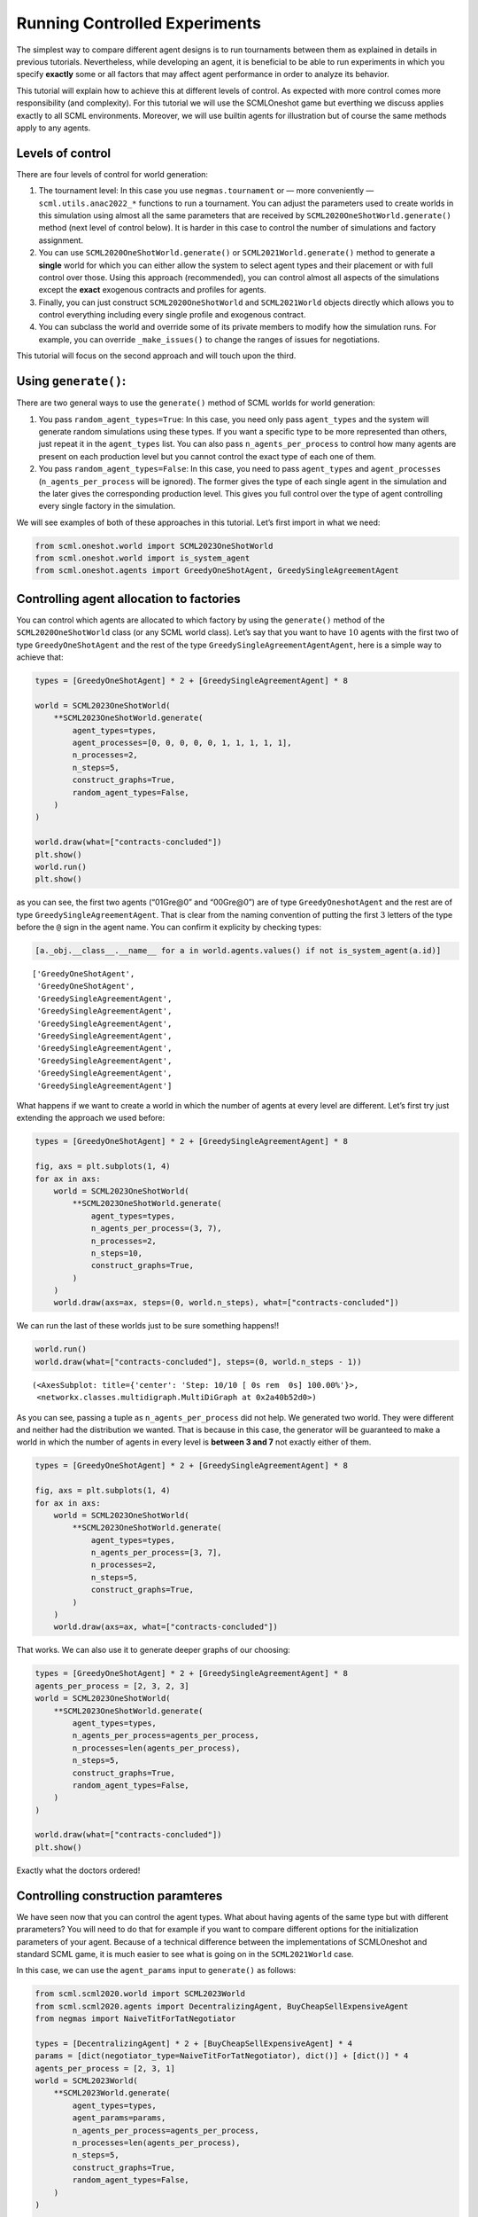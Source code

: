 Running Controlled Experiments
------------------------------

The simplest way to compare different agent designs is to run
tournaments between them as explained in details in previous tutorials.
Nevertheless, while developing an agent, it is beneficial to be able to
run experiments in which you specify **exactly** some or all factors
that may affect agent performance in order to analyze its behavior.

This tutorial will explain how to achieve this at different levels of
control. As expected with more control comes more responsibility (and
complexity). For this tutorial we will use the SCMLOneshot game but
everthing we discuss applies exactly to all SCML environments. Moreover,
we will use builtin agents for illustration but of course the same
methods apply to any agents.

Levels of control
~~~~~~~~~~~~~~~~~

There are four levels of control for world generation:

1. The tournament level: In this case you use ``negmas.tournament`` or —
   more conveniently — ``scml.utils.anac2022_*`` functions to run a
   tournament. You can adjust the parameters used to create worlds in
   this simulation using almost all the same parameters that are
   received by ``SCML2020OneShotWorld.generate()`` method (next level of
   control below). It is harder in this case to control the number of
   simulations and factory assignment.
2. You can use ``SCML2020OneShotWorld.generate()`` or
   ``SCML2021World.generate()`` method to generate a **single** world
   for which you can either allow the system to select agent types and
   their placement or with full control over those. Using this approach
   (recommended), you can control almost all aspects of the simulations
   except the **exact** exogenous contracts and profiles for agents.
3. Finally, you can just construct ``SCML2020OneShotWorld`` and
   ``SCML2021World`` objects directly which allows you to control
   everything including every single profile and exogenous contract.
4. You can subclass the world and override some of its private members
   to modify how the simulation runs. For example, you can override
   ``_make_issues()`` to change the ranges of issues for negotiations.

This tutorial will focus on the second approach and will touch upon the
third.

Using ``generate()``:
~~~~~~~~~~~~~~~~~~~~~

There are two general ways to use the ``generate()`` method of SCML
worlds for world generation:

1. You pass ``random_agent_types=True``: In this case, you need only
   pass ``agent_types`` and the system will generate random simulations
   using these types. If you want a specific type to be more represented
   than others, just repeat it in the ``agent_types`` list. You can also
   pass ``n_agents_per_process`` to control how many agents are present
   on each production level but you cannot control the exact type of
   each one of them.
2. You pass ``random_agent_types=False``: In this case, you need to pass
   ``agent_types`` and ``agent_processes`` (``n_agents_per_process``
   will be ignored). The former gives the type of each single agent in
   the simulation and the later gives the corresponding production
   level. This gives you full control over the type of agent controlling
   every single factory in the simulation.

We will see examples of both of these approaches in this tutorial. Let’s
first import in what we need:

.. code:: ipython3

    from scml.oneshot.world import SCML2023OneShotWorld
    from scml.oneshot.world import is_system_agent
    from scml.oneshot.agents import GreedyOneShotAgent, GreedySingleAgreementAgent

Controlling agent allocation to factories
~~~~~~~~~~~~~~~~~~~~~~~~~~~~~~~~~~~~~~~~~

You can control which agents are allocated to which factory by using the
``generate()`` method of the ``SCML2020OneShotWorld`` class (or any SCML
world class). Let’s say that you want to have :math:`10` agents with the
first two of type ``GreedyOneShotAgent`` and the rest of the type
``GreedySingleAgreementAgentAgent``, here is a simple way to achieve
that:

.. code:: ipython3

    types = [GreedyOneShotAgent] * 2 + [GreedySingleAgreementAgent] * 8

    world = SCML2023OneShotWorld(
        **SCML2023OneShotWorld.generate(
            agent_types=types,
            agent_processes=[0, 0, 0, 0, 0, 1, 1, 1, 1, 1],
            n_processes=2,
            n_steps=5,
            construct_graphs=True,
            random_agent_types=False,
        )
    )

    world.draw(what=["contracts-concluded"])
    plt.show()
    world.run()
    plt.show()



.. image:: 05.experiments_files/05.experiments_3_0.png


as you can see, the first two agents (“01Gre@0” and “00Gre@0”) are of
type ``GreedyOneshotAgent`` and the rest are of type
``GreedySingleAgreementAgent``. That is clear from the naming convention
of putting the first :math:`3` letters of the type before the ``@`` sign
in the agent name. You can confirm it explicity by checking types:

.. code:: ipython3

    [a._obj.__class__.__name__ for a in world.agents.values() if not is_system_agent(a.id)]




.. parsed-literal::

    ['GreedyOneShotAgent',
     'GreedyOneShotAgent',
     'GreedySingleAgreementAgent',
     'GreedySingleAgreementAgent',
     'GreedySingleAgreementAgent',
     'GreedySingleAgreementAgent',
     'GreedySingleAgreementAgent',
     'GreedySingleAgreementAgent',
     'GreedySingleAgreementAgent',
     'GreedySingleAgreementAgent']



What happens if we want to create a world in which the number of agents
at every level are different. Let’s first try just extending the
approach we used before:

.. code:: ipython3

    types = [GreedyOneShotAgent] * 2 + [GreedySingleAgreementAgent] * 8

    fig, axs = plt.subplots(1, 4)
    for ax in axs:
        world = SCML2023OneShotWorld(
            **SCML2023OneShotWorld.generate(
                agent_types=types,
                n_agents_per_process=(3, 7),
                n_processes=2,
                n_steps=10,
                construct_graphs=True,
            )
        )
        world.draw(axs=ax, steps=(0, world.n_steps), what=["contracts-concluded"])



.. image:: 05.experiments_files/05.experiments_7_0.png


We can run the last of these worlds just to be sure something happens!!

.. code:: ipython3

    world.run()
    world.draw(what=["contracts-concluded"], steps=(0, world.n_steps - 1))




.. parsed-literal::

    (<AxesSubplot: title={'center': 'Step: 10/10 [ 0s rem  0s] 100.00%'}>,
     <networkx.classes.multidigraph.MultiDiGraph at 0x2a40b52d0>)




.. image:: 05.experiments_files/05.experiments_9_1.png


As you can see, passing a tuple as ``n_agents_per_process`` did not
help. We generated two world. They were different and neither had the
distribution we wanted. That is because in this case, the generator will
be guaranteed to make a world in which the number of agents in every
level is **between 3 and 7** not exactly either of them.

.. code:: ipython3

    types = [GreedyOneShotAgent] * 2 + [GreedySingleAgreementAgent] * 8

    fig, axs = plt.subplots(1, 4)
    for ax in axs:
        world = SCML2023OneShotWorld(
            **SCML2023OneShotWorld.generate(
                agent_types=types,
                n_agents_per_process=[3, 7],
                n_processes=2,
                n_steps=5,
                construct_graphs=True,
            )
        )
        world.draw(axs=ax, what=["contracts-concluded"])



.. image:: 05.experiments_files/05.experiments_11_0.png


That works. We can also use it to generate deeper graphs of our
choosing:

.. code:: ipython3

    types = [GreedyOneShotAgent] * 2 + [GreedySingleAgreementAgent] * 8
    agents_per_process = [2, 3, 2, 3]
    world = SCML2023OneShotWorld(
        **SCML2023OneShotWorld.generate(
            agent_types=types,
            n_agents_per_process=agents_per_process,
            n_processes=len(agents_per_process),
            n_steps=5,
            construct_graphs=True,
            random_agent_types=False,
        )
    )

    world.draw(what=["contracts-concluded"])
    plt.show()



.. image:: 05.experiments_files/05.experiments_13_0.png


Exactly what the doctors ordered!

Controlling construction paramteres
~~~~~~~~~~~~~~~~~~~~~~~~~~~~~~~~~~~

We have seen now that you can control the agent types. What about having
agents of the same type but with different prarameters? You will need to
do that for example if you want to compare different options for the
initialization parameters of your agent. Because of a technical
difference between the implementations of SCMLOneshot and standard SCML
game, it is much easier to see what is going on in the ``SCML2021World``
case.

In this case, we can use the ``agent_params`` input to ``generate()`` as
follows:

.. code:: ipython3

    from scml.scml2020.world import SCML2023World
    from scml.scml2020.agents import DecentralizingAgent, BuyCheapSellExpensiveAgent
    from negmas import NaiveTitForTatNegotiator

    types = [DecentralizingAgent] * 2 + [BuyCheapSellExpensiveAgent] * 4
    params = [dict(negotiator_type=NaiveTitForTatNegotiator), dict()] + [dict()] * 4
    agents_per_process = [2, 3, 1]
    world = SCML2023World(
        **SCML2023World.generate(
            agent_types=types,
            agent_params=params,
            n_agents_per_process=agents_per_process,
            n_processes=len(agents_per_process),
            n_steps=5,
            construct_graphs=True,
            random_agent_types=False,
        )
    )

    world.draw(what=["contracts-concluded"])
    plt.show()



.. image:: 05.experiments_files/05.experiments_15_0.png


By just looking at the graph, we cannot be sure about what happened.
Nevertheless, we can still check the construction parameters from the
world itself:

.. code:: ipython3

    print(world.agent_params[:-2])


.. parsed-literal::

    [{}, {}, {}, {}, {}, {}]


We can see that the first agent had the negotiator-type we asked for and
the rest are just getting their default initialization paramters.

For SCMLOneshot agents, the approach is slightly different due to the
fact that the ``OneShotAgent`` is actually a ``Controller`` not an
``Agent`` in NegMAS’s parallance. The exact meaning of this is not
relevant for our current discussion though. What we care about is
creating agents with controlled construction paramters. Let’s try the
same method:

.. code:: ipython3

    types = [GreedyOneShotAgent] * 2 + [GreedySingleAgreementAgent] * 4
    params = [
        dict(controller_params=dict(concession_exponent=0.4)),
        dict(controller_params=dict(concession_exponent=3.0)),
    ] + [dict()] * 4
    world = SCML2023OneShotWorld(
        **SCML2023OneShotWorld.generate(
            agent_types=types,
            agent_params=params,
            agent_processes=[0, 0, 1, 1, 1, 2],
            n_processes=3,
            n_steps=5,
            construct_graphs=True,
            random_agent_types=False,
        )
    )

    world.draw(what=["contracts-concluded"])
    plt.show()



.. image:: 05.experiments_files/05.experiments_19_0.png


Firstly, note that, in this case, we needed to encolose our paramters
dict within another dict and pass it to the key ``controller_params``.
That is necessary as these paramters are not to be passed to the
adapther used to run the agent within SCMLOneshot but to our agent which
is the controller.

How can we check that it worked? Let’s first try doing the same thing we
did before and examing ``agent_params`` of the ``world``:

.. code:: ipython3

    print(world.agent_params[:-2])


.. parsed-literal::

    [{}, {}, {}, {}, {}, {}]


No … definitely not. The reason is that these are the paramters of the
adapter not our controller. To confirm that the concession rate was
passed correctly to our agents, we need to check them directly as
follows:

.. code:: ipython3

    for a in list(world.agents.values())[:2]:
        print(a._obj._e)


.. parsed-literal::

    0.4
    3.0


Yes. That is what we expected. The first two agents have the concession
exponents we passed to them.

Controlling other aspects of the simulation
~~~~~~~~~~~~~~~~~~~~~~~~~~~~~~~~~~~~~~~~~~~

You can control other aspects of the simulation by passing specific
paramters to the
`generate() <https://scml.readthedocs.io/en/latest/api/scml.oneshot.SCML2020OneShotWorld.html?scml.oneshot.SCML2020OneShotWorld.generate#scml.oneshot.SCML2020OneShotWorld.generate>`__
method or the `World
constructor <https://scml.readthedocs.io/en/latest/api/scml.oneshot.SCML2020OneShotWorld.html?>`__
directly.

Here is an example in which we use ``generate()`` and fix the inital
balance of all agents to :math:`1000` while fixing the production cost
of everyone to :math:`20`, increasing the number of production lines to
:math:`20`, and setting the number of simulation steps (days) to
:math:`40` while making all negotiations go for :math:`100` steps
instead of :math:`20` keeping the number of negotiation steps per day at
:math:`101` which means that negotiations are still guaranteed to finish
within the same day in which they are started. This configuration is
very different than the one used by default in the official competition
but you can decide to test it:

.. code:: ipython3

    types = [GreedyOneShotAgent] * 7
    agents_per_process = [2, 3, 2]
    world = SCML2023OneShotWorld(
        **SCML2023OneShotWorld.generate(
            agent_types=types,
            n_agents_per_process=agents_per_process,
            n_processes=len(agents_per_process),
            n_steps=20,
            neg_n_steps=100,
            production_costs=50,
            cost_increases_with_level=False,
            initial_balance=1000,
            construct_graphs=True,
            random_agent_types=False,
        )
    )

    world.draw(what=["contracts-concluded"])
    plt.show()



.. image:: 05.experiments_files/05.experiments_26_0.png


It is easy enough to check that some of these paramters are correct. For
example:

.. code:: ipython3

    world.neg_n_steps




.. parsed-literal::

    100



As expected. Checking the initial balances and production costs is
harder. Let’s look at the initial balances:

.. code:: ipython3

    for a in world.agents.values():
        if is_system_agent(a.id):
            continue
        print(f"{a.id} -> {a.awi.current_balance}")


.. parsed-literal::

    00Gr@0 -> 1000
    01Gr@0 -> 1000
    02Gr@1 -> 1000
    03Gr@1 -> 1000
    04Gr@1 -> 1000
    05Gr@2 -> 1000
    06Gr@2 -> 1000


As expected again. What about production cost?

.. code:: ipython3

    for a in world.agents.values():
        if is_system_agent(a.id):
            continue
        print(f"{a.id} -> {a.awi.profile.cost}")


.. parsed-literal::

    00Gr@0 -> 50
    01Gr@0 -> 50
    02Gr@1 -> 50
    03Gr@1 -> 50
    04Gr@1 -> 50
    05Gr@2 -> 50
    06Gr@2 -> 50


This time, we will run this world to just see that it still works after
all of this mingling:

.. code:: ipython3

    world.run()

    world.draw(what=["contracts-concluded"], steps=(0, world.n_steps))
    plt.show()



.. image:: 05.experiments_files/05.experiments_34_0.png


Seems fine.

Controlling Profiles
~~~~~~~~~~~~~~~~~~~~

In the previous example, we used ``generae()`` to do our bidding instead
of directly calling the world constructore. Why? The main reason is that
``generate()`` creates profiles and exogenous contracts compatible with
our settings so that it is possible — in principly — to make money in
the generated world. Moreover, this is controllable by its parameters
(see ``profit_*`` parameters
`here <https://scml.readthedocs.io/en/latest/api/scml.oneshot.SCML2020OneShotWorld.html?scml.oneshot.SCML2020OneShotWorld.generate#scml.oneshot.SCML2020OneShotWorld.generate>`__).
We can push things a little further by controlling the profile of each
agent independently (which in this case is just its production cost). We
will generate a world in which agents have costs from :math:`1` to
:math:`7`.

.. code:: ipython3

    types = [GreedyOneShotAgent] * 7
    agents_per_process = [2, 3, 2]
    world = SCML2023OneShotWorld(
        **SCML2023OneShotWorld.generate(
            agent_types=types,
            n_agents_per_process=agents_per_process,
            n_processes=len(agents_per_process),
            production_costs=list(range(1, 8)),
            cost_increases_with_level=False,
            construct_graphs=True,
            random_agent_types=False,
        )
    )

    world.draw(what=["contracts-concluded"])
    plt.show()



.. image:: 05.experiments_files/05.experiments_37_0.png


Let’s now check the production costs:

.. code:: ipython3

    for a in world.agents.values():
        if is_system_agent(a.id):
            continue
        print(f"{a.id} -> {a.awi.profile.cost}")


.. parsed-literal::

    00Gr@0 -> 1
    01Gr@0 -> 2
    02Gr@1 -> 3
    03Gr@1 -> 4
    04Gr@1 -> 5
    05Gr@2 -> 6
    06Gr@2 -> 7


It is crucial here that we passed ``cost_increases_with_level=False``,
otherwise, the system will just increase the costs of agents in the
second and third production levels.

The disadvantage of this approach is that you cannot control **exactly**
the exogenous contracts. These are generated by the ``generate()``
method for us. To control this final piece of the world, we need to
directly call the world constructor. We will see now how to do that for
both types of SCML worlds.

Controlling exogenous contracts
~~~~~~~~~~~~~~~~~~~~~~~~~~~~~~~

Here we cannot use the ``generate()`` method and must call the world
constructor directly. This is the most complex approach as we need to
set everything up exactly right.

Standard SCML2023World
^^^^^^^^^^^^^^^^^^^^^^

Let’s try to do it for the ``SCML2023World`` first:

.. code:: ipython3

    import numpy as np
    from scml.scml2020.common import FactoryProfile
    from scml.scml2020.common import INFINITE_COST, ExogenousContract

    types = [DecentralizingAgent] * 3
    agents_per_process = [2, 1]
    n_processes = len(agents_per_process)
    n_lines = 10

    # setup the factory profiles. For each factory we
    # set production cost to INFINITE_COST for all processes
    # except the one it can actually run
    profiles = [
        FactoryProfile(np.asarray([[3, INFINITE_COST]] * n_lines)),
        FactoryProfile(np.asarray([[20, INFINITE_COST]] * n_lines)),
        FactoryProfile(np.asarray([[INFINITE_COST, 5]] * n_lines)),
    ]

    # create exogenous contracts
    exogenous = [
        ## exogenous supply
        ExogenousContract(
            product=0,
            quantity=10,
            unit_price=5,
            time=1,
            revelation_time=1,
            seller=-1,
            buyer=0,
        ),
        ExogenousContract(
            product=0,
            quantity=10,
            unit_price=7,
            time=2,
            revelation_time=0,
            seller=-1,
            buyer=0,
        ),
        ## exogenous sales
        ExogenousContract(
            product=0,
            quantity=10,
            unit_price=5,
            time=1,
            revelation_time=0,
            seller=2,
            buyer=-1,
        ),
    ]

    world = SCML2023World(
        process_inputs=np.ones(n_processes),
        process_outputs=np.ones(n_processes),
        catalog_prices=[10, 20, 30],
        profiles=profiles,
        agent_types=types,
        agent_params=[dict()] * 3,
        exogenous_contracts=exogenous,
        n_steps=5,
        construct_graphs=True,
        agent_name_reveals_position=True,
        agent_name_reveals_type=True,
    )

    world.draw(what=["contracts-concluded"])
    plt.show()



.. image:: 05.experiments_files/05.experiments_42_0.png


Let’s check the exogenous contracts in the system then explain what just
happened:

.. code:: ipython3

    from pprint import pprint

    pprint(
        list(
            (
                list(str(_) for _ in contracts)
                for s, contracts in world.exogenous_contracts.items()
            )
        )
    )


.. parsed-literal::

    [["Contract(agreement={'time': 1, 'quantity': 10, 'unit_price': 5}, "
      "partners=('00De@0', 'SELLER'), annotation={'seller': 'SELLER', 'buyer': "
      "'00De@0', 'caller': 'SELLER', 'is_buy': False, 'product': 0}, issues=(), "
      'signed_at=-1, executed_at=-1, concluded_at=-1, nullified_at=-1, '
      'to_be_signed_at=1, signatures={}, mechanism_state=None, mechanism_id=None, '
      "id='9891315c-fc0c-4bcc-92f5-6e0cc90012c1')"],
     ["Contract(agreement={'time': 2, 'quantity': 10, 'unit_price': 7}, "
      "partners=('00De@0', 'SELLER'), annotation={'seller': 'SELLER', 'buyer': "
      "'00De@0', 'caller': 'SELLER', 'is_buy': True, 'product': 0}, issues=(), "
      'signed_at=-1, executed_at=-1, concluded_at=-1, nullified_at=-1, '
      'to_be_signed_at=0, signatures={}, mechanism_state=None, mechanism_id=None, '
      "id='da0ab71e-079c-4628-b82f-14dd3dc574e7')",
      "Contract(agreement={'time': 1, 'quantity': 10, 'unit_price': 5}, "
      "partners=('BUYER', '02De@1'), annotation={'seller': '02De@1', 'buyer': "
      "'BUYER', 'caller': 'BUYER', 'is_buy': True, 'product': 0}, issues=(), "
      'signed_at=-1, executed_at=-1, concluded_at=-1, nullified_at=-1, '
      'to_be_signed_at=0, signatures={}, mechanism_state=None, mechanism_id=None, '
      "id='a71d144a-9c16-4677-b54d-dca5b3260ded')"],
     [],
     [],
     []]


You can confirm for yourself that this is exactly what we expected.

Let’s first discuss the profile. In ``SCML2021World``, an agent’s
profile consists of the production cost **per line per product**. You
can see the full definition
`here <https://scml.readthedocs.io/en/latest/api/scml.scml2020.FactoryProfile.html>`__.
That is why we needed to create a 2D array of costs.

Exogenous contract structure is self explanatory. You have to specify
the product, delivery time, quantity, and unit price. Moreover, you have
to specify the time at which this contract is revealed to its agent
(which must be before or at the delivery time step). The one thing you
should be careful about is setting the *buyer* to :math:`-1` for
exogenous sales and the *seller* to :math:`-1` for exogenous supplies.
You can in principle have exogenous contracts in the middle of the chain
but we do not do that usually.

Let’s try to run this world

.. code:: ipython3

    world.run()

    _, axs = plt.subplots(2)
    world.draw(
        what=["negotiations-started", "contracts-concluded"],
        steps=(0, world.n_steps),
        together=False,
        axs=axs,
    )
    plt.show()



.. image:: 05.experiments_files/05.experiments_46_0.png


We can see that there were :math:`2` concluded exogenous supply
contracts and :math:`1` concluded exogenous sale contracts. We can also
see that there were :math:`7` negotiations in total in this world none
of them leading to contracts.

SCMLOneshot World
^^^^^^^^^^^^^^^^^

The situation is slightly different for the SCMLOneshot world just
because the format of the profile and exogenous contract data structures
is slightly different. Here is an example case:

.. code:: ipython3

    import numpy as np
    from scml.oneshot import OneShotProfile
    from scml.oneshot import OneShotExogenousContract
    from scml.oneshot import DefaultOneShotAdapter

    types = [DefaultOneShotAdapter] * 3
    params = [dict(controller_type=GreedyOneShotAgent)] * 3
    agents_per_process = [2, 1]
    n_processes = len(agents_per_process)
    n_lines = 10
    common = dict(
        n_lines=10,
        shortfall_penalty_mean=0.2,
        disposal_cost_mean=0.1,
        shortfall_penalty_dev=0.01,
        disposal_cost_dev=0.01,
        storage_cost_mean=0.0,
        storage_cost_dev=0.0,
    )
    # setup the factory profiles. For each factory we
    profiles = [
        OneShotProfile(cost=3, input_product=0, **common),
        OneShotProfile(cost=10, input_product=0, **common),
        OneShotProfile(cost=7, input_product=1, **common),
    ]

    # create exogenous contracts
    exogenous = [
        ## exogenous supply
        OneShotExogenousContract(
            product=0,
            quantity=10,
            unit_price=5,
            time=1,
            revelation_time=1,
            seller=-1,
            buyer=0,
        ),
        OneShotExogenousContract(
            product=0,
            quantity=10,
            unit_price=7,
            time=2,
            revelation_time=0,
            seller=-1,
            buyer=0,
        ),
        ## exogenous sales
        OneShotExogenousContract(
            product=0,
            quantity=10,
            unit_price=5,
            time=1,
            revelation_time=0,
            seller=2,
            buyer=-1,
        ),
    ]

    world = SCML2023OneShotWorld(
        catalog_prices=[10, 20, 30],
        profiles=profiles,
        agent_types=types,
        agent_params=params,
        exogenous_contracts=exogenous,
        n_steps=5,
        construct_graphs=True,
        agent_name_reveals_position=True,
        agent_name_reveals_type=True,
    )

    world.draw(what=["contracts-concluded"])
    plt.show()



.. image:: 05.experiments_files/05.experiments_48_0.png


The world is constructed. Lets run it and see what happens:

.. code:: ipython3

    world.run()

    _, axs = plt.subplots(2)
    world.draw(
        what=["negotiations-started", "contracts-concluded"],
        steps=(0, world.n_steps),
        together=False,
        axs=axs,
    )
    plt.show()



.. image:: 05.experiments_files/05.experiments_50_0.png


You can confirm for yourself that this is what we expected. Let’s dive
into the details.

Firstly, in this case, we need to pass ``agent_params`` to the
constructor (because ``OneshotAgent`` is a controller and not an
``Agent`` which means it needs an adapter to run. Here we use the
default ``DefaultOneshotAdapter``:

.. code:: python

   types = [DefaultOneShotAdapter] * 3
   params = [dict(controller_type=GreedyOneShotAgent)] * 3

The real agent type we want is to be passed in ``controller_type``.

The profile in this case has a different structure than the previous
case to match the `game
description <http://www.yasserm.com/scml/scml2021oneshot.pdf>`__. Other
than the production cost, we also need to pass the parameters of
Gaussians describing shortfall penalties and disposal costs.

Other than these two differences, the rest is almost the same as in the
previous case.




Download :download:`Notebook<notebooks/05.experiments.ipynb>`.
